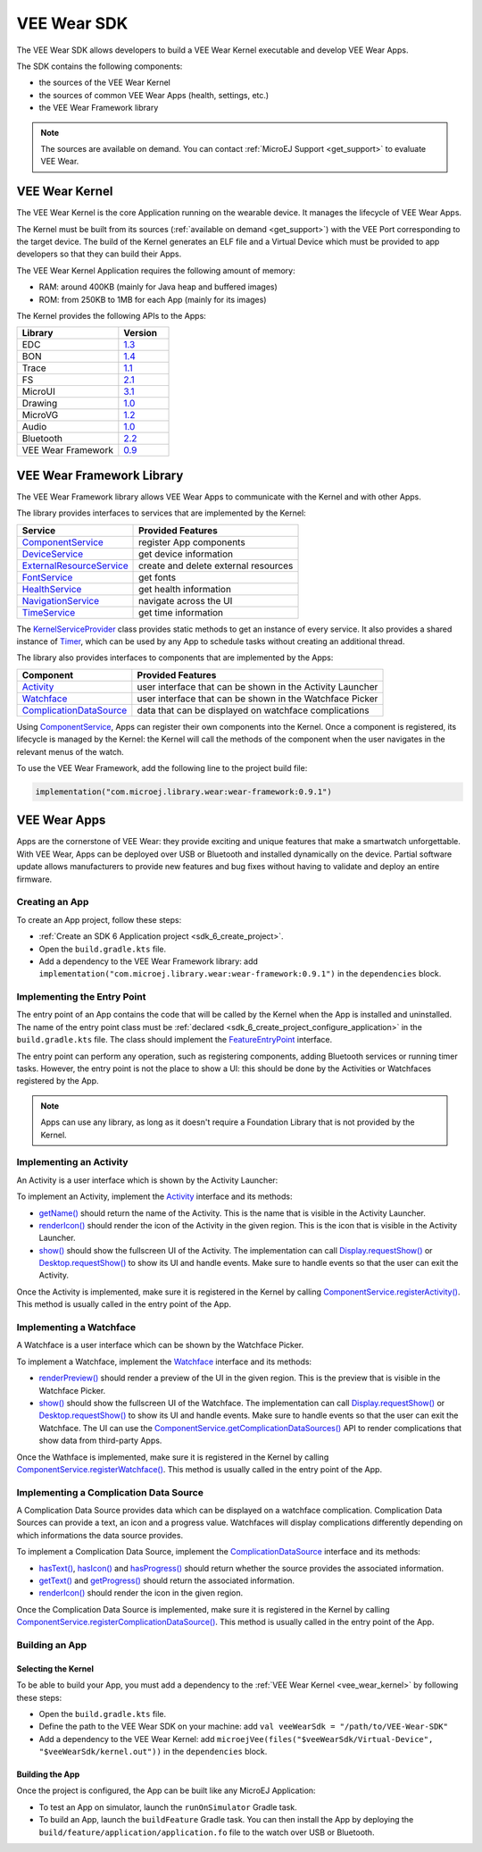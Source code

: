 .. _vee_wear_sdk:

VEE Wear SDK
============

The VEE Wear SDK allows developers to build a VEE Wear Kernel executable and develop VEE Wear Apps.

The SDK contains the following components:

- the sources of the VEE Wear Kernel
- the sources of common VEE Wear Apps (health, settings, etc.)
- the VEE Wear Framework library

.. note::

	The sources are available on demand. You can contact :ref:`MicroEJ Support <get_support>` to evaluate VEE Wear.

.. _vee_wear_kernel:

VEE Wear Kernel
---------------

The VEE Wear Kernel is the core Application running on the wearable device. It manages the lifecycle of VEE Wear Apps.

The Kernel must be built from its sources (:ref:`available on demand <get_support>`) with the VEE Port corresponding to the target device.
The build of the Kernel generates an ELF file and a Virtual Device which must be provided to app developers so that they can build their Apps.

The VEE Wear Kernel Application requires the following amount of memory:

- RAM: around 400KB (mainly for Java heap and buffered images)
- ROM: from 250KB to 1MB for each App (mainly for its images)

The Kernel provides the following APIs to the Apps:

.. list-table::
   :widths: 20 10
   :header-rows: 1

   * - Library
     - Version
   * - EDC
     - `1.3 <https://repository.microej.com/javadoc/microej_5.x/libraries/edc-1.3-api/>`__
   * - BON
     - `1.4 <https://repository.microej.com/javadoc/microej_5.x/libraries/bon-1.4-api/>`__
   * - Trace
     - `1.1 <https://repository.microej.com/javadoc/microej_5.x/libraries/trace-1.1-api/>`__
   * - FS
     - `2.1 <https://repository.microej.com/javadoc/microej_5.x/libraries/fs-2.1-api/>`__
   * - MicroUI
     - `3.1 <https://repository.microej.com/javadoc/microej_5.x/libraries/microui-3.1-api/>`__
   * - Drawing
     - `1.0 <https://repository.microej.com/javadoc/microej_5.x/libraries/drawing-1.0-api/>`__
   * - MicroVG
     - `1.2 <https://repository.microej.com/javadoc/microej_5.x/libraries/microvg-1.2-api/>`__
   * - Audio
     - `1.0 <https://repository.microej.com/javadoc/microej_5.x/libraries/audio-1.0-api/>`__
   * - Bluetooth
     - `2.2 <https://repository.microej.com/javadoc/microej_5.x/libraries/bluetooth-2.2-api/>`__
   * - VEE Wear Framework
     - `0.9 <https://repository.microej.com/javadoc/wear-framework/0.9.1/>`__

.. _vee_wear_framework:

VEE Wear Framework Library
--------------------------

The VEE Wear Framework library allows VEE Wear Apps to communicate with the Kernel and with other Apps.

The library provides interfaces to services that are implemented by the Kernel:

.. list-table::
   :header-rows: 1

   * - Service
     - Provided Features
   * - `ComponentService`_
     - register App components
   * - `DeviceService`_
     - get device information
   * - `ExternalResourceService`_
     - create and delete external resources
   * - `FontService`_
     - get fonts
   * - `HealthService`_
     - get health information
   * - `NavigationService`_
     - navigate across the UI
   * - `TimeService`_
     - get time information

The `KernelServiceProvider`_ class provides static methods to get an instance of every service.
It also provides a shared instance of `Timer`_, which can be used by any App to schedule tasks without creating an additional thread.

The library also provides interfaces to components that are implemented by the Apps:

.. list-table::
   :header-rows: 1

   * - Component
     - Provided Features
   * - `Activity`_
     - user interface that can be shown in the Activity Launcher
   * - `Watchface`_
     - user interface that can be shown in the Watchface Picker
   * - `ComplicationDataSource`_
     - data that can be displayed on watchface complications

Using `ComponentService <https://repository.microej.com/javadoc/wear-framework/0.9.1/com/microej/wear/framework/services/ComponentService.html>`_, Apps can register their own components into the Kernel.
Once a component is registered, its lifecycle is managed by the Kernel: the Kernel will call the methods of the component when the user navigates in the relevant menus of the watch.

To use the VEE Wear Framework, add the following line to the project build file:

.. code-block:: kotlin

	implementation("com.microej.library.wear:wear-framework:0.9.1")

VEE Wear Apps
-------------

Apps are the cornerstone of VEE Wear: they provide exciting and unique features that make a smartwatch unforgettable.
With VEE Wear, Apps can be deployed over USB or Bluetooth and installed dynamically on the device.
Partial software update allows manufacturers to provide new features and bug fixes without having to validate and deploy an entire firmware.

Creating an App
~~~~~~~~~~~~~~~

To create an App project, follow these steps:

- :ref:`Create an SDK 6 Application project <sdk_6_create_project>`.
- Open the ``build.gradle.kts`` file.
- Add a dependency to the VEE Wear Framework library: add ``implementation("com.microej.library.wear:wear-framework:0.9.1")`` in the ``dependencies`` block.

Implementing the Entry Point
~~~~~~~~~~~~~~~~~~~~~~~~~~~~

The entry point of an App contains the code that will be called by the Kernel when the App is installed and uninstalled.
The name of the entry point class must be :ref:`declared <sdk_6_create_project_configure_application>` in the ``build.gradle.kts`` file.
The class should implement the `FeatureEntryPoint`_ interface.

The entry point can perform any operation, such as registering components, adding Bluetooth services or running timer tasks.
However, the entry point is not the place to show a UI: this should be done by the Activities or Watchfaces registered by the App.

.. note::

	Apps can use any library, as long as it doesn't require a Foundation Library that is not provided by the Kernel.

Implementing an Activity
~~~~~~~~~~~~~~~~~~~~~~~~

An Activity is a user interface which is shown by the Activity Launcher:

.. image:: images/vee-wear-activities.png
	:scale: 55%

To implement an Activity, implement the `Activity`_ interface and its methods:

- `getName() <https://repository.microej.com/javadoc/wear-framework/0.9.1/com/microej/wear/framework/components/Activity.html#getName()>`__ should return the name of the Activity. This is the name that is visible in the Activity Launcher.
- `renderIcon() <https://repository.microej.com/javadoc/wear-framework/0.9.1/com/microej/wear/framework/components/Activity.html#renderIcon(ej.microui.display.GraphicsContext,int,int,int)>`__ should render the icon of the Activity in the given region. This is the icon that is visible in the Activity Launcher.
- `show() <https://repository.microej.com/javadoc/wear-framework/0.9.1/com/microej/wear/framework/components/Activity.html#show()>`__ should show the fullscreen UI of the Activity. The implementation can call `Display.requestShow()`_ or `Desktop.requestShow()`_ to show its UI and handle events. Make sure to handle events so that the user can exit the Activity.

Once the Activity is implemented, make sure it is registered in the Kernel by calling `ComponentService.registerActivity()`_. This method is usually called in the entry point of the App.

Implementing a Watchface
~~~~~~~~~~~~~~~~~~~~~~~~

A Watchface is a user interface which can be shown by the Watchface Picker.

.. image:: images/vee-wear-watchfaces.png
	:scale: 55%

To implement a Watchface, implement the `Watchface`_ interface and its methods:

- `renderPreview() <https://repository.microej.com/javadoc/wear-framework/0.9.1/com/microej/wear/framework/components/Watchface.html#renderPreview(ej.microui.display.GraphicsContext,int,int,int)>`__ should render a preview of the UI in the given region. This is the preview that is visible in the Watchface Picker.
- `show() <https://repository.microej.com/javadoc/wear-framework/0.9.1/com/microej/wear/framework/components/Watchface.html#show()>`__ should show the fullscreen UI of the Watchface. The implementation can call `Display.requestShow()`_ or `Desktop.requestShow()`_ to show its UI and handle events. Make sure to handle events so that the user can exit the Watchface. The UI can use the `ComponentService.getComplicationDataSources()`_ API to render complications that show data from third-party Apps.

Once the Wathface is implemented, make sure it is registered in the Kernel by calling `ComponentService.registerWatchface()`_. This method is usually called in the entry point of the App.

Implementing a Complication Data Source
~~~~~~~~~~~~~~~~~~~~~~~~~~~~~~~~~~~~~~~

A Complication Data Source provides data which can be displayed on a watchface complication. Complication Data Sources can provide a text, an icon and a progress value. Watchfaces will display complications differently depending on which informations the data source provides.

To implement a Complication Data Source, implement the `ComplicationDataSource`_ interface and its methods:

- `hasText() <https://repository.microej.com/javadoc/wear-framework/0.9.1/com/microej/wear/framework/components/ComplicationDataSource.html#hasText()>`__, `hasIcon() <https://repository.microej.com/javadoc/wear-framework/0.9.1/com/microej/wear/framework/components/ComplicationDataSource.html#hasIcon()>`__ and `hasProgress() <https://repository.microej.com/javadoc/wear-framework/0.9.1/com/microej/wear/framework/components/ComplicationDataSource.html#hasProgress()>`__ should return whether the source provides the associated information.
- `getText() <https://repository.microej.com/javadoc/wear-framework/0.9.1/com/microej/wear/framework/components/ComplicationDataSource.html#getText()>`__ and `getProgress() <https://repository.microej.com/javadoc/wear-framework/0.9.1/com/microej/wear/framework/components/ComplicationDataSource.html#getProgress()>`__ should return the associated information.
- `renderIcon() <https://repository.microej.com/javadoc/wear-framework/0.9.1/com/microej/wear/framework/components/ComplicationDataSource.html#renderIcon(ej.microui.display.GraphicsContext,int,int,int,int)>`__ should render the icon in the given region.

Once the Complication Data Source is implemented, make sure it is registered in the Kernel by calling `ComponentService.registerComplicationDataSource()`_. This method is usually called in the entry point of the App.

Building an App
~~~~~~~~~~~~~~~

Selecting the Kernel
^^^^^^^^^^^^^^^^^^^^

To be able to build your App, you must add a dependency to the :ref:`VEE Wear Kernel <vee_wear_kernel>` by following these steps:

- Open the ``build.gradle.kts`` file.
- Define the path to the VEE Wear SDK on your machine: add ``val veeWearSdk = "/path/to/VEE-Wear-SDK"``
- Add a dependency to the VEE Wear Kernel: add 	``microejVee(files("$veeWearSdk/Virtual-Device", "$veeWearSdk/kernel.out"))`` in the ``dependencies`` block.

Building the App
^^^^^^^^^^^^^^^^

Once the project is configured, the App can be built like any MicroEJ Application:

- To test an App on simulator, launch the ``runOnSimulator`` Gradle task.
- To build an App, launch the ``buildFeature`` Gradle task. You can then install the App by deploying the ``build/feature/application/application.fo`` file to the watch over USB or Bluetooth.

.. _Timer: https://repository.microej.com/javadoc/microej_5.x/apis/ej/bon/Timer.html
.. _FeatureEntryPoint: https://repository.microej.com/javadoc/microej_5.x/apis/ej/kf/FeatureEntryPoint.html
.. _Activity: https://repository.microej.com/javadoc/wear-framework/0.9.1/com/microej/wear/framework/components/Activity.html
.. _Watchface: https://repository.microej.com/javadoc/wear-framework/0.9.1/com/microej/wear/framework/components/Watchface.html
.. _ComplicationDataSource: https://repository.microej.com/javadoc/wear-framework/0.9.1/com/microej/wear/framework/components/ComplicationDataSource.html
.. _KernelServiceProvider: https://repository.microej.com/javadoc/wear-framework/0.9.1/com/microej/wear/framework/KernelServiceProvider.html
.. _ComponentService: https://repository.microej.com/javadoc/wear-framework/0.9.1/com/microej/wear/framework/services/ComponentService.html
.. _DeviceService: https://repository.microej.com/javadoc/wear-framework/0.9.1/com/microej/wear/framework/services/DeviceService.html
.. _ExternalResourceService: https://repository.microej.com/javadoc/wear-framework/0.9.1/com/microej/wear/framework/services/ExternalResourceService.html
.. _FontService: https://repository.microej.com/javadoc/wear-framework/0.9.1/com/microej/wear/framework/services/FontService.html
.. _HealthService: https://repository.microej.com/javadoc/wear-framework/0.9.1/com/microej/wear/framework/services/HealthService.html
.. _NavigationService: https://repository.microej.com/javadoc/wear-framework/0.9.1/com/microej/wear/framework/services/NavigationService.html
.. _TimeService: https://repository.microej.com/javadoc/wear-framework/0.9.1/com/microej/wear/framework/services/TimeService.html

.. _Display.requestShow(): https://repository.microej.com/javadoc/microej_5.x/apis/ej/microui/display/Display.html#requestShow-ej.microui.display.Displayable-
.. _Desktop.requestShow(): https://repository.microej.com/javadoc/microej_5.x/apis/ej/mwt/Desktop.html#requestShow--
.. _ComponentService.getComplicationDataSources(): https://repository.microej.com/javadoc/wear-framework/0.9.1/com/microej/wear/framework/services/ComponentService.html#getComplicationDataSources()
.. _ComponentService.registerActivity(): https://repository.microej.com/javadoc/wear-framework/0.9.1/com/microej/wear/framework/services/ComponentService.html#registerActivity(com.microej.wear.framework.components.Activity)
.. _ComponentService.registerWatchface(): https://repository.microej.com/javadoc/wear-framework/0.9.1/com/microej/wear/framework/services/ComponentService.html#registerWatchface(com.microej.wear.framework.components.Watchface)
.. _ComponentService.registerComplicationDataSource(): https://repository.microej.com/javadoc/wear-framework/0.9.1/com/microej/wear/framework/services/ComponentService.html#registerComplicationDataSource(com.microej.wear.framework.components.ComplicationDataSource)

..
   | Copyright 2008-2024, MicroEJ Corp. Content in this space is free 
   for read and redistribute. Except if otherwise stated, modification 
   is subject to MicroEJ Corp prior approval.
   | MicroEJ is a trademark of MicroEJ Corp. All other trademarks and 
   copyrights are the property of their respective owners.
